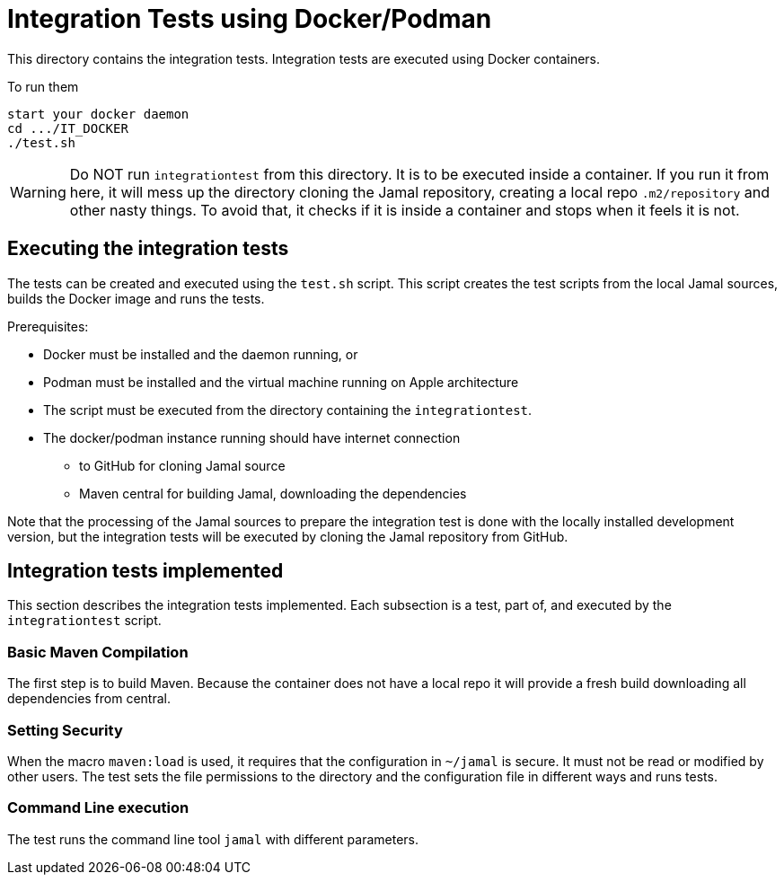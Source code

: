 
= Integration Tests using Docker/Podman

This directory contains the integration tests.
Integration tests are executed using Docker containers.

To run them

----
start your docker daemon
cd .../IT_DOCKER
./test.sh
----

WARNING: Do NOT run ``integrationtest`` from this directory.
It is to be executed inside a container.
If you run it from here, it will mess up the directory cloning the Jamal repository, creating a local repo `.m2/repository` and other nasty things.
To avoid that, it checks if it is inside a container and stops when it feels it is not.



## Executing the integration tests

The tests can be created and executed using the `test.sh` script.
This script creates the test scripts from the local Jamal sources, builds the Docker image and runs the tests.

Prerequisites:

* Docker must be installed and the daemon running, or

* Podman must be installed and the virtual machine running on Apple architecture

* The script must be executed from the directory containing the `integrationtest`.

* The docker/podman instance running should have internet connection

** to GitHub for cloning Jamal source

** Maven central for building Jamal, downloading the dependencies

Note that the processing of the Jamal sources to prepare the integration test is done with the locally installed development version, but the integration tests will be executed by cloning the Jamal repository from GitHub.

## Integration tests implemented

This section describes the integration tests implemented.
Each subsection is a test, part of, and executed by the `integrationtest` script.


### Basic Maven Compilation

The first step is to build Maven.
Because the container does not have a local repo it will provide a fresh build downloading all dependencies from central.

### Setting Security

When the macro `maven:load` is used, it requires that the configuration in `~/jamal` is secure.
It must not be read or modified by other users.
The test sets the file permissions to the directory and the configuration file in different ways and runs tests.

### Command Line execution

The test runs the command line tool `jamal` with different parameters.
